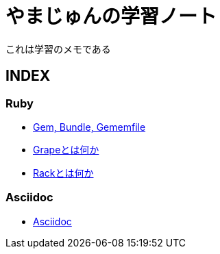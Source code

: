 :lang: ja
= やまじゅんの学習ノート

これは学習のメモである

== INDEX
=== Ruby
* link:Gem.html[Gem, Bundle, Gememfile]
* link:Grape.html[Grapeとは何か]
* link:Rack.html[Rackとは何か]

=== Asciidoc
* link:Asciidoc.html[Asciidoc]
